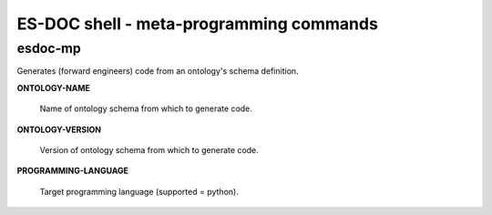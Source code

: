 ============================
ES-DOC shell - meta-programming commands
============================

esdoc-mp
----------------------------

Generates (forward engineers) code from an ontology's schema definition.

**ONTOLOGY-NAME**

	Name of ontology schema from which to generate code.

**ONTOLOGY-VERSION**

	Version of ontology schema from which to generate code.

**PROGRAMMING-LANGUAGE**

	Target programming language (supported = python).

